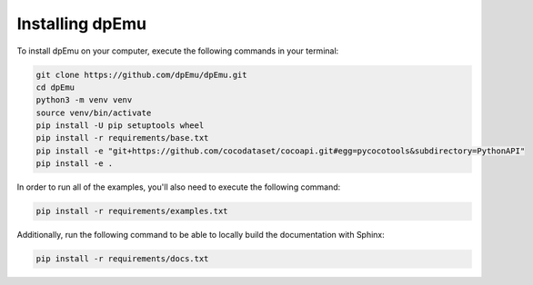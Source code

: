 Installing dpEmu
================

To install dpEmu on your computer, execute the following commands in your terminal:

.. code-block:: bash

    git clone https://github.com/dpEmu/dpEmu.git
    cd dpEmu
    python3 -m venv venv
    source venv/bin/activate
    pip install -U pip setuptools wheel
    pip install -r requirements/base.txt
    pip install -e "git+https://github.com/cocodataset/cocoapi.git#egg=pycocotools&subdirectory=PythonAPI"
    pip install -e .

In order to run all of the examples, you'll also need to execute the following command:

.. code-block:: bash

    pip install -r requirements/examples.txt

Additionally, run the following command to be able to locally build the documentation with Sphinx:

.. code-block:: bash

    pip install -r requirements/docs.txt
